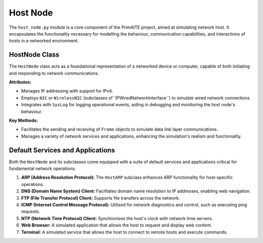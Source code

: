 .. only:: comment

    © Crown-owned copyright 2025, Defence Science and Technology Laboratory UK


#########
Host Node
#########

The ``host_node.py`` module is a core component of the PrimAITE project, aimed at simulating network host. It
encapsulates the functionality necessary for modelling the behaviour, communication capabilities, and interactions of
hosts in a networked environment.


HostNode Class
==============

The ``HostNode`` class acts as a foundational representation of a networked device or computer, capable of both
initiating and responding to network communications.

**Attributes:**

- Manages IP addressing with support for IPv4.
- Employs ``NIC`` or ``WirelessNIC`` (subclasses of``IPWiredNetworkInterface``) to simulate wired network connections.
- Integrates with ``SysLog`` for logging operational events, aiding in debugging and monitoring the host node's
  behaviour.

**Key Methods:**

- Facilitates the sending and receiving of ``Frame`` objects to simulate data link layer communications.
- Manages a variety of network services and applications, enhancing the simulation's realism and functionality.

Default Services and Applications
=================================

Both the ``HostNode`` and its subclasses come equipped with a suite of default services and applications critical for
fundamental network operations:

1. **ARP (Address Resolution Protocol):** The ``HostARP`` subclass enhances ARP functionality for host-specific
   operations.

2. **DNS (Domain Name System) Client:** Facilitates domain name resolution to IP addresses, enabling web navigation.

3. **FTP (File Transfer Protocol) Client:** Supports file transfers across the network.

4. **ICMP (Internet Control Message Protocol):** Utilised for network diagnostics and control, such as executing ping
   requests.

5. **NTP (Network Time Protocol) Client:** Synchronises the host's clock with network time servers.

6. **Web Browser:** A simulated application that allows the host to request and display web content.

7. **Terminal:** A simulated service that allows the host to connect to remote hosts and execute commands.
